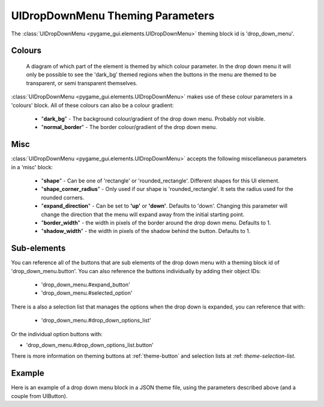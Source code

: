 .. _theme-drop-down-menu:

UIDropDownMenu Theming Parameters
=================================

.. raw:: html

    <video width="240" height="100" nocontrols playsinline autoplay muted loop>
        <source src="../_static/drop_down_menu.mp4" type="video/mp4">
        Your browser does not support the video tag.
    </video>

The :class:`UIDropDownMenu <pygame_gui.elements.UIDropDownMenu>` theming block id is 'drop_down_menu'.

Colours
-------

.. figure:: ../_static/drop_down_colour_parameters.png

   A diagram of which part of the element is themed by which colour parameter. In the drop down menu it will only be
   possible to see the 'dark_bg' themed regions when the buttons in the menu are themed to be transparent, or semi
   transparent themselves.

:class:`UIDropDownMenu <pygame_gui.elements.UIDropDownMenu>` makes use of these colour parameters in a 'colours' block. All of these colours can
also be a colour gradient:

 - "**dark_bg**" - The background colour/gradient of the drop down menu. Probably not visible.
 - "**normal_border**" - The border colour/gradient of the drop down menu.

Misc
----

:class:`UIDropDownMenu <pygame_gui.elements.UIDropDownMenu>` accepts the following miscellaneous parameters in a 'misc' block:

 - "**shape**" - Can be one of 'rectangle' or 'rounded_rectangle'. Different shapes for this UI element.
 - "**shape_corner_radius**" - Only used if our shape is 'rounded_rectangle'. It sets the radius used for the rounded corners.
 - "**expand_direction**" - Can be set to **'up'** or **'down'**. Defaults to 'down'. Changing this parameter will change the direction that the menu will expand away from the initial starting point.
 - "**border_width**" - the width in pixels of the border around the drop down menu. Defaults to 1.
 - "**shadow_width**" - the width in pixels of the shadow behind the button. Defaults to 1.

Sub-elements
--------------

You can reference all of the buttons that are sub elements of the drop down menu with a theming block id of
'drop_down_menu.button'. You can also reference the buttons individually by adding their object IDs:

 - 'drop_down_menu.#expand_button'
 - 'drop_down_menu.#selected_option'

There is a also a selection list that manages the options when the drop down is expanded, you can reference that with:

 - 'drop_down_menu.#drop_down_options_list'

Or the individual option buttons with:

- 'drop_down_menu.#drop_down_options_list.button'


There is more information on theming buttons at :ref:`theme-button` and selection lists at :ref: `theme-selection-list`.

Example
-------

Here is an example of a drop down menu block in a JSON theme file, using the parameters described above (and a couple from UIButton).

.. code-block:: json
   :caption: drop_down_menu.json
   :linenos:

    {
        "drop_down_menu":
        {
            "misc":
            {
                "expand_direction": "down"
            },

            "colours":
            {
                "normal_bg": "#25292e",
                "hovered_bg": "#35393e"
            }
        },
        "drop_down_menu.#selected_option":
        {
            "misc":
            {
               "border_width": "1"
            }
        }
    }
